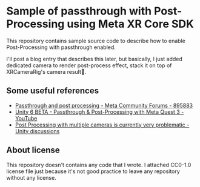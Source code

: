 * Sample of passthrough with Post-Processing using Meta XR Core SDK
This repository contains sample source code to describe how to enable
Post-Processing with passthrough enabled.

 I'll post a blog entry that describes this later, but basically, I
 just added dedicated camera to render post-process effect, stack it
 on top of XRCameraRig's camera result.
 
** Some useful references
+ [[https://communityforums.atmeta.com/t5/Unity-Development/Passthrough-and-post-processing/td-p/895883][Passthrough and post processing - Meta Community Forums - 895883]]
+ [[https://www.youtube.com/watch?v=G6p8E2GMi-E][Unity 6 BETA - Passthrough & Post-Processing with Meta Quest 3 - YouTube]]
+ [[https://discussions.unity.com/t/post-processing-with-multiple-cameras-is-currently-very-problematic/822011/253][Post Processing with multiple cameras is currently very problematic - Unity discussions]]
 
** About license
This repository doesn't contains any code that I wrote. I attached
CC0-1.0 license file just because it's not good practice to leave any
repository without any license.

